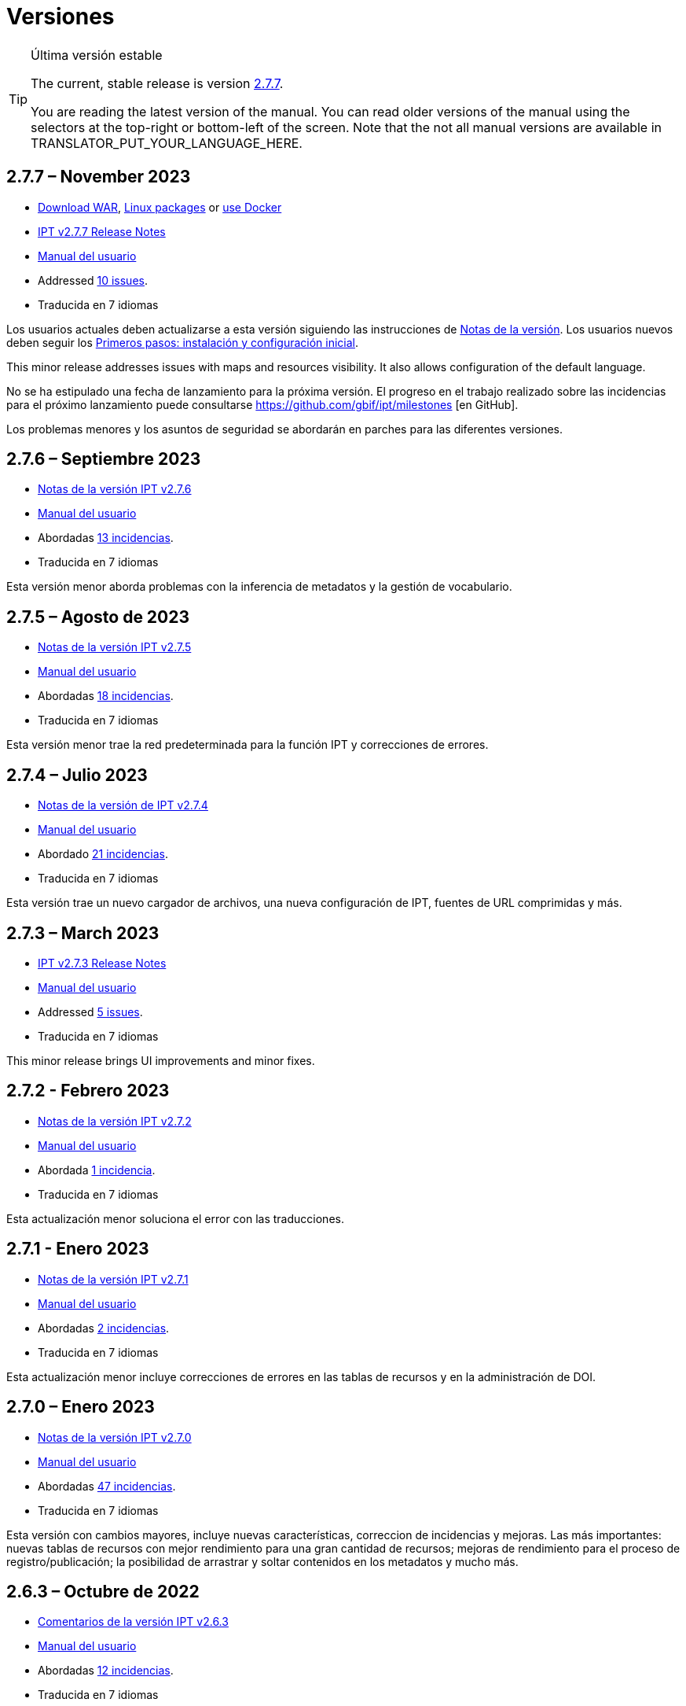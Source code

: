 = Versiones

[TIP]
.Última versión estable
====
The current, stable release is version <<2-7-7-november-2023,2.7.7>>.

ifeval::["{language}" != "en"]
You are reading the latest version of the manual. You can read older versions of the manual using the selectors at the top-right or bottom-left of the screen. Note that the not all manual versions are available in TRANSLATOR_PUT_YOUR_LANGUAGE_HERE.
endif::[]
====

// Next release text kept for reuse, as it will be part of the Crowdin translation memory.

== *2.7.7* – November 2023

* https://repository.gbif.org/content/groups/gbif/org/gbif/ipt/2.7.7/ipt-2.7.7.war[Download WAR], xref:installation.adoc#installation-from-linux-packages[Linux packages] or xref:installation.adoc#installation-from-docker[use Docker]
* xref:2.5@release-notes.adoc[IPT v2.7.7 Release Notes]
* xref:2.5@index.adoc[Manual del usuario]
* Addressed https://github.com/gbif/ipt/milestone/50?closed=1[10 issues].
* Traducida en 7 idiomas

Los usuarios actuales deben actualizarse a esta versión siguiendo las instrucciones de xref:2.5@release-notes.adoc[Notas de la versión]. Los usuarios nuevos deben seguir los xref:getting-started.adoc[Primeros pasos: instalación y configuración inicial].

This minor release addresses issues with maps and resources visibility. It also allows configuration of the default language.

No se ha estipulado una fecha de lanzamiento para la próxima versión. El progreso en el trabajo realizado sobre las incidencias para el próximo lanzamiento puede consultarse https://github.com/gbif/ipt/milestones [en GitHub].

Los problemas menores y los asuntos de seguridad se abordarán en parches para las diferentes versiones.

== *2.7.6* – Septiembre 2023

* xref:2.5@release-notes.adoc[Notas de la versión IPT v2.7.6]
* xref:2.5@index.adoc[Manual del usuario]
* Abordadas https://github.com/gbif/ipt/milestone/49?closed=1[13 incidencias].
* Traducida en 7 idiomas

Esta versión menor aborda problemas con la inferencia de metadatos y la gestión de vocabulario.

== *2.7.5* – Agosto de 2023

* xref:2.5@release-notes.adoc[Notas de la versión IPT v2.7.5]
* xref:2.5@index.adoc[Manual del usuario]
* Abordadas https://github.com/gbif/ipt/milestone/47?closed=1[18 incidencias].
* Traducida en 7 idiomas

Esta versión menor trae la red predeterminada para la función IPT y correcciones de errores.


== *2.7.4* – Julio 2023

* xref:2.5@release-notes.adoc[Notas de la versión de IPT v2.7.4]
* xref:2.5@index.adoc[Manual del usuario]
* Abordado https://github.com/gbif/ipt/milestone/46?closed=1[21 incidencias].
* Traducida en 7 idiomas

Esta versión trae un nuevo cargador de archivos, una nueva configuración de IPT, fuentes de URL comprimidas y más.


== *2.7.3* – March 2023

* xref:2.5@release-notes.adoc[IPT v2.7.3 Release Notes]
* xref:2.5@index.adoc[Manual del usuario]
* Addressed https://github.com/gbif/ipt/milestone/45?closed=1[5 issues].
* Traducida en 7 idiomas

This minor release brings UI improvements and minor fixes.

== *2.7.2* - Febrero 2023

* xref:2.5@release-notes.adoc[Notas de la versión IPT v2.7.2]
* xref:2.5@index.adoc[Manual del usuario]
* Abordada https://github.com/gbif/ipt/milestone/44?closed=1[1 incidencia].
* Traducida en 7 idiomas

Esta actualización menor soluciona el error con las traducciones.

== *2.7.1* - Enero 2023

* xref:2.5@release-notes.adoc[Notas de la versión IPT v2.7.1]
* xref:2.5@index.adoc[Manual del usuario]
* Abordadas https://github.com/gbif/ipt/milestone/43?closed=1[2 incidencias].
* Traducida en 7 idiomas

Esta actualización menor incluye correcciones de errores en las tablas de recursos y en la administración de DOI.

== *2.7.0* – Enero 2023

* xref:2.5@release-notes.adoc[Notas de la versión IPT v2.7.0]
* xref:2.5@index.adoc[Manual del usuario]
* Abordadas https://github.com/gbif/ipt/milestone/42?closed=1[47 incidencias].
* Traducida en 7 idiomas

Esta versión con cambios mayores, incluye nuevas características, correccion de incidencias y mejoras. Las más importantes: nuevas tablas de recursos con mejor rendimiento para una gran cantidad de recursos; mejoras de rendimiento para el proceso de registro/publicación; la posibilidad de arrastrar y soltar contenidos en los metadatos y mucho más.

== *2.6.3* – Octubre de 2022

* xref:2.5@release-notes.adoc[Comentarios de la versión IPT v2.6.3]
* xref:2.5@index.adoc[Manual del usuario]
* Abordadas https://github.com/gbif/ipt/milestone/41?closed=1[12 incidencias].
* Traducida en 7 idiomas

Esta versión incluye correcciones de errores y seguridad.

== *2.6.2* – Octubre de 2022

* xref:2.5@release-notes.adoc[Comentarios de la versión IPT v2.6.2]
* xref:2.5@index.adoc[Manual del usuario]
* Abordadas https://github.com/gbif/ipt/milestone/40?closed=1[7 incidencias].
* Traducida en 7 idiomas

Esta versión incluye una corrección de errores en la creación de usuarios.

== *2.6.1* – Septiembre 2022

* xref:2.5@release-notes.adoc[Notas de la versión IPT v2.6.1]
* xref:2.5@index.adoc[Manual del usuario]
* Abordada https://github.com/gbif/ipt/milestone/39?closed=1[1 incidencia].
* Traducida en 7 idiomas

Esta versión incluye una corrección de un error asociado a tablas vacias

== *2.6.0* – Septiembre 2022

* xref:2.5@release-notes.adoc[Comentarios de la versión IPT v2.6.0]
* xref:2.5@index.adoc[Manual del usuario]
* Abordadas https://github.com/gbif/ipt/milestone/37?closed=1[42 incidencias].
* Traducida en 7 idiomas

Esta versión trae muchas nuevas características, correcciones de errores y mejoras. A destacar, la gestión de la interfaz de usuario del administrador (esquema de colores, carga de logos), la inferencia automática de metadatos y mucho más. Para más detalles, visite https://github.com/gbif/ipt/milestone/37?closed=1[GitHub].

== *2.5.8* - Mayo de 2022

* xref:2.5@release-notes.adoc[Notas de la versión IPT v2.5.8]
* xref:2.5@index.adoc[Manual del usuario]
* Abordadas https://github.com/gbif/ipt/milestone/35?closed=1[9 incidencias].
* Traducida en 7 idiomas

Esta versión incluye una corrección de errores para la publicación de recursos con DOI y otras correcciones menores (véase https://github.com/gbif/ipt/milestone/35?closed=1[issues]).

== *2.5.7* – Febrero 2022

* xref:2.5@release-notes.adoc[Notas de la versión IPT v2.5.7]
* xref:2.5@index.adoc[Manual del usuario]
* Abordadas https://github.com/gbif/ipt/milestone/34?closed=1[5 incidencias].
* Traducida en 7 idiomas

Esta versión incluye pequeñas mejoras en la interfaz de usuario, corrige un error con las fuentes de datos de la base de datos y corrige un problema al eliminar los que tenían asignado un DOI dentro del IPT. También corrige el botón "Restablecer contraseña" en la página de administración.

== *2.5.6* – Febrero 2022

* xref:2.5@release-notes.adoc[Notas de la versión IPT v2.5.6]
* xref:2.5@index.adoc[Manual del usuario]
* Abordadas https://github.com/gbif/ipt/milestone/33?closed=1[21 incidencias].
* Traducida en 7 idiomas

Esta versión trae nuevos términos de Darwin Core (stablishmentMeans, degreeOfEstablishment, pathway etc.) También cambia la forma en que se almacenan las contraseñas de los usuarios para mejorar su seguridad. Se anima a todos los usuarios a actualizar a esta versión.

== *2.5.5* – Diciembre 2021

* xref:2.5@release-notes.adoc[Notas de la versión IPT v2.5.5]
* xref:2.5@index.adoc[Manual del usuario]
* Abordadas https://github.com/gbif/ipt/milestone/32?closed=1[3 incidencias].
* Traducida en 7 idiomas

Esta versión contiene actualizaciones adicionales de seguridad de la biblioteca Log4J. También contiene una corrección relacionada con el Darwin Core (los elementos identifiedByID/recordedByID que no se mostraban). Se recomienda a todos los usuarios que actualicen a esta versión, especialmente si utilizan esos elementos del Darwin Core.

== *2.5.4* – Diciembre 2021

* xref:2.5@release-notes.adoc[Notas de la versión IPT v2.5.4]
* xref:2.5@index.adoc[Manual del usuario]
* Abordadas https://github.com/gbif/ipt/milestone/31?closed=1[3 incidencias].
* Traducida en 7 idiomas

Esta versión contiene correcciones a problemas de seguridad críticos con las bibliotecas Struts y https://nvd.nist.gov/vuln/detail/CVE-2021-44228[Log4J]. Se recomienda a todos los usuarios que actualicen a esta versión lo antes posible.

== *2.5.3* – Diciembre 2021

* xref:2.5@release-notes.adoc[Notas de la versión IPT v2.5.3]
* xref:2.5@index.adoc[Manual del usuario]
* Abordadas https://github.com/gbif/ipt/milestone/30?closed=1[2 incidencias].
* Traducida en 7 idiomas

Esta versión contiene una actualización de la traducción al español de la interfaz de usuario y una pequeña corrección de errores para la página de vocabularios en la sección de administración. No hay otros cambios desde la versión 2.5.2 y no es necesario actualizar si no desea hacerlo. Gracias al trabajo de los traductores, se ha completado la traducción de este manual de usuario al español.

== *2.5.2* Noviembre 2021

* xref:2.5@release-notes.adoc[Notas de la Versión IPT v2.5.2]
* xref:2.5@index.adoc[Manual del usuario]
* Abordadas https://github.com/gbif/ipt/milestone/29?closed=1[26 incidencias].
* Traducida en 7 idiomas

Esta versión aborda los errores introducidos en las versiones 2.5 anteriores, principalmente en torno a la edición de metadatos y las citaciones. Se incluyen otras mejoras para la instalación y la administración del servidor, así como actualizaciones de la interfaz de usuario y nuevas versiones de las dependencias de las bibliotecas.

== *2.5.1* – Septiembre de 2021

* xref:2.5@release-notes.adoc[Notas de la Versión IPT v2.5.1]
* xref:2.5@index.adoc[Manual del usuario]
* Abordadas https://github.com/gbif/ipt/milestone/27?closed=1[4 incidencias].
* Traducida en 7 idiomas

Esta versión soluciona un error introducido en la versión 2.5.0, que impedía al IPT conectarse a fuentes de bases de datos. Los usuarios que conecten el IPT a fuentes de bases de datos tendrán que actualizarse a la versión 2.5.1.

== *2.5.0* – Agosto de 2021

* xref:2.5@release-notes.adoc[Notas de la Versión IPT v2.5.0]
* xref:2.5@index.adoc[Manual del usuario]
* Abordadas https://github.com/gbif/ipt/milestone/27?closed=1[81 incidencias].
* Traducida en 7 idiomas

Esta versión aborda 81 incidencias incluyendo el famoso "error de doble inicio de sesión" y trae una interfaz de usuario de aspecto más fresco. El manual de usuario también se ha renovado, permitiendo una traducción completa al español.

== *2.4.2* - Septiembre de 2020

* xref:2.4@release-notes.adoc[Notas de la versión IPT v2.4.2]
* link:../../../en/2.4/[Manual de Usuarios (en)]
* Abordada https://github.com/gbif/ipt/milestone/9?closed=1[1 incidencia].
* Traducida en 7 idiomas

La versión 2.4.2 soluciona una vulneración menor de la seguridad en Apache Struts, que utiliza el IPT. Los usuarios deberían planear una actualización a esta versión siguiendo las instrucciones de las xref:2.4@release-notes.adoc[Notas de la Versión]. También se ha incluido una mejora para el uso de memoria cuando se leen conjuntos de datos grandes desde un servidor PostgreSQL.

== *2.4.1* - Septiembre de 2020

* xref:2.4@release-notes.adoc[Notas de la Versión IPT v2.4.1]
* link:../../../en/2.4/[Manual de Usuarios (en)]
* Abordadas https://github.com/gbif/ipt/milestone/25?closed=1[12 incidencias].
* Traducida en 7 idiomas

La versión 2.4.1 soluciona una vulneración de la seguridad en Apache Struts que utiliza el IPT. Los usuarios deberían planear una actualización de esta versión siguiendo las instrucciones de las xref:2.4@release-notes.adoc[Notas de la Versión].

== *2.4.0* – Julio de 2019

* link:../../../en/ipt/2.4/release-notes[Notas de la versión IPT v2.4.0]
* link:../../../en/2.4/[Manual de Usuarios (en)]
* Abordadas https://github.com/gbif/ipt/milestone/8?closed=1[19 incidencias].
* Traducida en 7 idiomas

La versión 2.4.0 soluciona vulneraciones de seguridad en Apache Jackson y Apache Struts que utiliza el IPT. Los usuarios deberían planear una actualización a esta versión siguiendo las instrucciones de las xref:2.4@release-notes.adoc[Notas de la Versión]. También se actualiza la integración para DOI personalizados desde DataCite y elimina el soporte para DOIs (sin uso) de EZID. El número de versión ha sido actualizado a 2.4.0 para reflejar la eliminación del soporte para EZID.

== *2.3.6* - Julio de 2018

* xref:2.4@release-notes.adoc[Notas de la versión IPT v2.3.6]
* https://github.com/gbif/ipt/wiki/IPTManualNotes.wiki[Manual de Usuarios] https://github.com/gbif/ipt/wiki/IPT2ManualNotes_ES.wiki[(es)]
* Abordadas https://github.com/gbif/ipt/milestone/7?closed=1[20 incidencias].
* Traducida en 7 idiomas

La versión 2.3.6 soluciona una vulneración de seguridad en JQuery que utiliza el IPT. Los usuarios deberían planear una actualización a esta versión siguiendo las instrucciones de las xref:2.4@release-notes.adoc[Notas de la Versión].

https://github.com/gbif/ipt/issues/1411[Una incidencia] permanece con DOIs personalizados de DataCite. Si es necesario, se lanzará otra versión del IPT en julio o agosto.

== *2.3.5* – Octubre de 2017

* link:../../../en/ipt/2.4/release-notes[Notas de la versión IPT v2.3.5]
* https://github.com/gbif/ipt/wiki/IPTManualNotes.wiki[Manual de Usuarios] https://github.com/gbif/ipt/wiki/IPT2ManualNotes_ES.wiki[(es)]
* Abordadas https://github.com/gbif/ipt/milestone/6[27 incidencias]: 6 Defectos, 7 Mejoras y 15 de Otro tipo
* Traducida en 7 idiomas

La versión 2.3.4 soluciona una https://struts.apache.org/docs/s2-045.html[vulnerabilidad de seguridad] que fue descubierta en el marco de trabajo web de Apache Struts que utiliza el IPT. Esta vulneración afecta a todas las versiones del IPT, incluyendo la 2.3.3, por ello todos los usuarios deberían planear una actualización a esta versión inmediatamente siguiendo las instrucciones de las lxref:2.4@release-notes.adoc[Notas de la versión].

== *2.3.4* - Marzo de 2017

* xref:2.4@release-notes.adoc[Notas de la Versión IPT v2.3.4]
* https://github.com/gbif/ipt/wiki/IPTManualNotes.wiki[Manual de Usuarios] https://github.com/gbif/ipt/wiki/IPT2ManualNotes_ES.wiki[(es)]
* Abordadas https://github.com/gbif/ipt/milestone/5[5 incidencias]: 6 Defectos, 1 Mejora y 1 de Otro tipo
* Traducida en 7 idiomas

La versión 2.3.4 soluciona una https://struts.apache.org/docs/s2-045.html[vulnerabilidad de seguridad] que fue descubierta en el marco de trabajo web de Apache Struts que utiliza el IPT. Esta vulneración afecta a todas las versiones del IPT, incluyendo la 2.3.3, por ello todos los usuarios deberían planear una actualización a esta versión inmediatamente siguiendo las instrucciones de las lxref:2.4@release-notes.adoc[Notas de la versión].

== *2.3.3* - Diciembre de 2016

* xref:2.4@release-notes.adoc[Notas de la Versión IPT v2.3.3]
* https://github.com/gbif/ipt/wiki/IPTManualNotes.wiki[Manual de Usuarios] https://github.com/gbif/ipt/wiki/IPT2ManualNotes_ES.wiki[(es)]
* Abordadas https://github.com/gbif/ipt/milestone/3[90 incidencias]: 22 defectos, 17 mejoras, 36 no se solucionan, 10 duplicados y 5 de otro tipo
* Traducida en 7 idiomas

En https://gbif.blogspot.com/2017/01/ipt-v233-your-repository-for.html[esta entrada del blog] se describen las nuevas características añadidas al IPT en la versión 2.3.3. Además, tenga en cuenta por favor, que GBIF lanzó recientemente un nuevo conjunto de modelos de Microsoft Excel para la carga de datos en el IPT. Los nuevos modelos proporcionan una solución más simple para la captura, formateo y subida de los tres tipos de datos de GBIF: xref:sampling-event-data.adoc[datos de eventos de muestro], xref:occurrence-data.adoc[datos de presencias de especies] y xref:checklist-data.adoc[datos de listados de especies]. Se puede encontrar más información sobre estos modelos en https://www.gbif.org/newsroom/news/new-darwin-core-spreadsheet-templates[esta noticia].

== *2.3.2* - Octubre de 2015

* link:../../../en/ipt/2.4/ipt-release-notes-2_3[Notas de la versión IPT v2.3]
* https://github.com/gbif/ipt/wiki/IPT2ManualNotes_ES.wiki[Manual de usuarios] https://github.com/gbif/ipt/wiki/IPTUserManualv23.wiki[(en)]
* Abordadas https://github.com/gbif/ipt/milestone/2?closed=1[14 incidencias]: 12 Defectuosas, 2 No se solucionan
* Traducida en 6 idiomas

== *2.3.1* - Septiembre de 2015

* link:../../../en/ipt/2.4/ipt-release-notes-2_3[Notas de la versión IPT v2.3]
* https://github.com/gbif/ipt/wiki/IPT2ManualNotes_ES.wiki[Manual de usuarios] https://github.com/gbif/ipt/wiki/IPTUserManualv23.wiki[(en)]
* Abordadas https://github.com/gbif/ipt/milestone/1?closed=1[3 incidencias]: 3 Defectuosas
* Traducida en 6 idiomas

== *2.3* - Septiembre de 2015

* link:../../../en/ipt/2.4/ipt-release-notes-2_3[Notas de la versión IPT v2.3]
* https://github.com/gbif/ipt/wiki/IPT2ManualNotes_ES.wiki[Manual de usuarios] https://github.com/gbif/ipt/wiki/IPTUserManualv23.wiki[(en)]
* Abordadas https://github.com/gbif/ipt/milestone/20?closed=1[38 incidencias]: 15 defectos, 15 mejoras, 4 no se Solucionan y 4 que fueron consideradas como tareas
* Traducida en 6 idiomas

== *2.2.1* - Abril de 2015

* link:../../../en/ipt/2.4/ipt-release-notes-2_2[Notas de la versión IPT v2.2]
* https://github.com/gbif/ipt/wiki/IPTUserManualv22.wiki[Manual de usuarios]
* Abordadas https://github.com/gbif/ipt/milestone/19?closed=1[5 incidencias]: 3 Defectuosas, 1 Mejora, 1 de Otro tipo
* Traducida en 6 idiomas

== *2.2* - Marzo de 2015

* link:../../../en/ipt/2.4/ipt-release-notes-2_2[Notas de la versión IPT v2.2]
* https://github.com/gbif/ipt/wiki/IPTUserManualv22.wiki[Manual de usuarios]
* https://gbif.blogspot.com/2015/03/ipt-v22.html[Anuncio del lanzamiento]
* Abordadas https://github.com/gbif/ipt/milestone/18?closed=1[74 incidencias]: 20 defectos, 26 mejoras, 16 no se solucionan, 6 duplicados, 2 de otro tipo, 1 tarea y 3 que fueron consideradas invalidas
* Traducida en 6 idiomas

== *2.1* - Abril de 2014

* link:../../../en/ipt/2.4/ipt-release-notes-2_1[Notas de la versión IPT v2.1]
* https://github.com/gbif/ipt/wiki/IPTUserManualv21.wiki[Manual de usuario]
* https://gbif.blogspot.com/2014/04/ipt-v21.html[Anuncio del lanzamiento]
* Abordadas https://github.com/gbif/ipt/milestone/16?closed=1[85 incidencias]: 38 defectos, 11 mejoras, 18 no se Solucionan, 6 duplicados, 1 de otro tipo y 11 que fueron considerados Invalidos
* Traducida a 6 idiomas (añadida traducción al japonés)

== *2.0.5* - Mayo de 2013

* link:../../../en/ipt/2.4/ipt-release-notes-2_0_5[Notas de la versión IPT v2.0.5]
* https://github.com/gbif/ipt/wiki/IPTUserManualv205.wiki[Manual de usuarios]
* https://gbif.blogspot.com/2013/05/ipt-v205-released-melhor-versao-ate-o.html[Anuncio del lanzamiento]
* Abordadas https://github.com/gbif/ipt/milestone/14?closed=1[45 incidencias]: 15 defectos, 17 mejoras, 2 parches, 7 no se Solucionan, 3 duplicados y 1 que fue considerada invalida
* Traducida a 5 idiomas (añadida traducción al portugués)

== *2.0.4* - Octubre de 2012

* link:../../../en/ipt/2.4/ipt-release-notes-2_0_4[Notas de la versión IPT v2.0.4]
* https://github.com/gbif/ipt/wiki/IPTUserManualv204.wiki[Manual de usuarios]
* https://gbif.blogspot.com/2012/10/ipt-v204-released.html[Anuncio del lanzamiento]
* Abordadas https://github.com/gbif/ipt/milestone/13?closed=1[108 incidencias]: 38 defectos, 35 mejoras, 7 de otro tipo, 5 parches, 18 no se Solucionan, 4 duplicados y 1 que fue considerada como invalida
* Traducida a 4 idiomas (añadida traducción a chino tradicional)

== *2.0.3* Noviembre de 2011

* link:../../../en/ipt/2.4/ipt-release-notes-2_0_3[Notas de la versión IPT v2.0.3]
* https://github.com/gbif/ipt/wiki/IPTUserManualv203.wiki[Manual de usuarios]
* https://gbif.blogspot.com/2011/11/important-quality-boost-for-gbif-data.html[Anuncio del lanzamiento]
* Abordadas https://github.com/gbif/ipt/milestone/12?closed=1[85 incidencias]: 43 defectos, 31 mejoras, 3 parches, 7 no se Solucionan y 1 duplicado
* Traducida a 3 idiomas (añadidas traducciones a francés y español)

== *2.0.2* – Junio de 2011

* https://lists.gbif.org/pipermail/ipt/2011-June/000352.html[Anuncio del lanzamiento]

== *2.0.1* – Febrero de 2011

* Primer lanzamiento del IPT versión 2
* https://lists.gbif.org/pipermail/ipt/2011-February/000309.html[Anuncio del lanzamiento]
